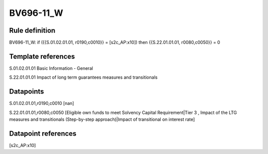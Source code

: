 ==========
BV696-11_W
==========

Rule definition
---------------

BV696-11_W: if ({{S.01.02.01.01, r0190,c0010}} = [s2c_AP:x10]) then {{S.22.01.01.01, r0080,c0050}} = 0


Template references
-------------------

S.01.02.01.01 Basic Information - General

S.22.01.01.01 Impact of long term guarantees measures and transitionals


Datapoints
----------

S.01.02.01.01,r0190,c0010 [nan]

S.22.01.01.01,r0080,c0050 [Eligible own funds to meet Solvency Capital Requirement|Tier 3 , Impact of the LTG measures and transitionals (Step-by-step approach)|Impact of transitional on interest rate]



Datapoint references
--------------------

[s2c_AP:x10]